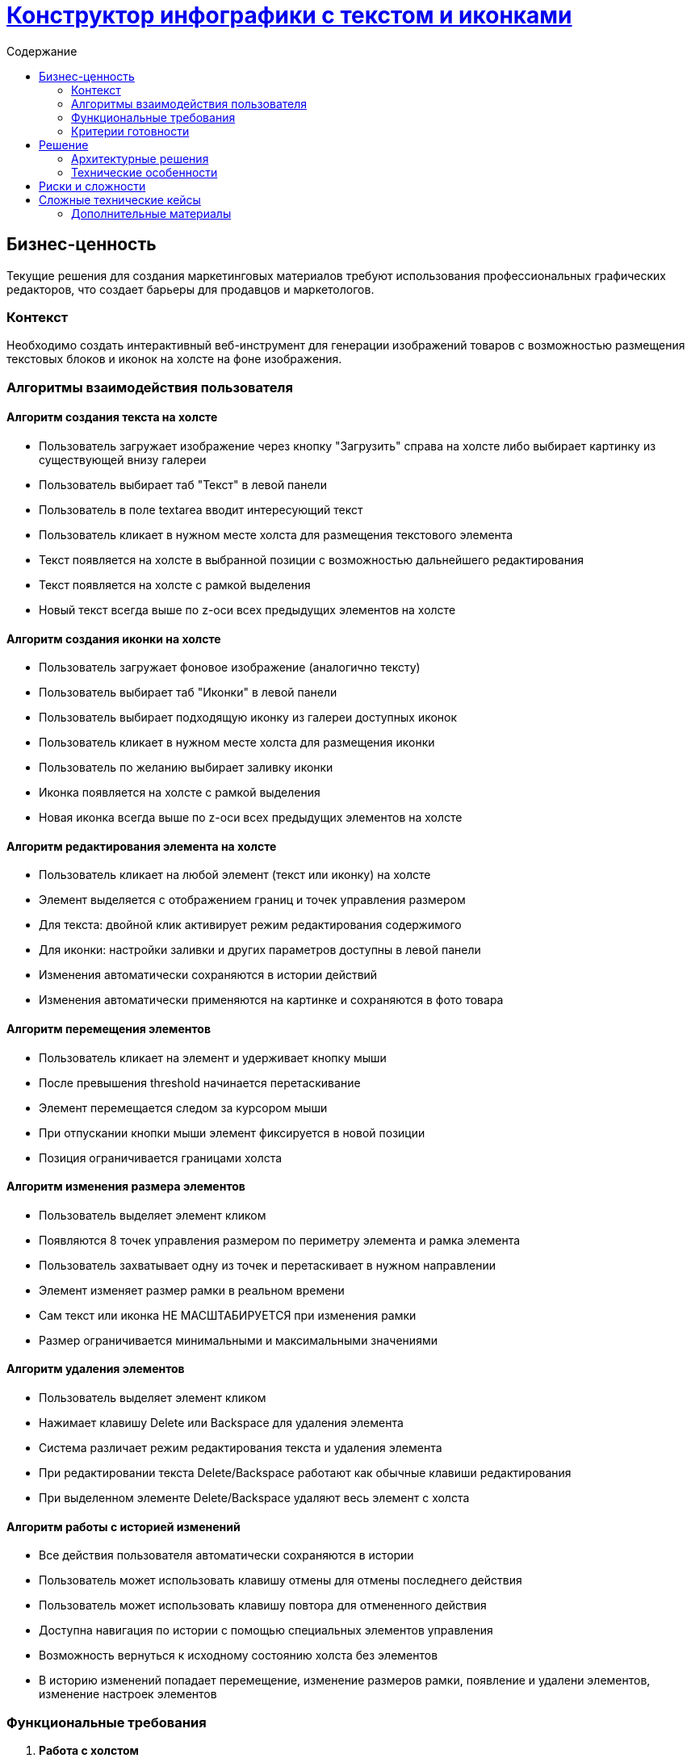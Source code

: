= https://jit.o3.ru/browse/MPMT-3550[Конструктор инфографики с текстом и иконками]
:toc:
:toc-title:         Содержание

== Бизнес-ценность

Текущие решения для создания маркетинговых материалов требуют использования профессиональных графических редакторов, что создает барьеры для продавцов и маркетологов.

=== Контекст

Необходимо создать интерактивный веб-инструмент для генерации изображений товаров с возможностью размещения текстовых блоков и иконок на холсте на фоне изображения.

=== Алгоритмы взаимодействия пользователя

==== Алгоритм создания текста на холсте

- Пользователь загружает изображение через кнопку "Загрузить" справа на холсте либо выбирает картинку из существующей внизу галереи
- Пользователь выбирает таб "Текст" в левой панели
- Пользователь в поле textarea вводит интересующий текст
- Пользователь кликает в нужном месте холста для размещения текстового элемента
- Текст появляется на холсте в выбранной позиции с возможностью дальнейшего редактирования
- Текст появляется на холсте с рамкой выделения
- Новый текст всегда выше по z-оси всех предыдущих элементов на холсте

==== Алгоритм создания иконки на холсте

- Пользователь загружает фоновое изображение (аналогично тексту)
- Пользователь выбирает таб "Иконки" в левой панели
- Пользователь выбирает подходящую иконку из галереи доступных иконок
- Пользователь кликает в нужном месте холста для размещения иконки
- Пользователь по желанию выбирает заливку иконки
- Иконка появляется на холсте с рамкой выделения
- Новая иконка всегда выше по z-оси всех предыдущих элементов на холсте

==== Алгоритм редактирования элемента на холсте

- Пользователь кликает на любой элемент (текст или иконку) на холсте
- Элемент выделяется с отображением границ и точек управления размером
- Для текста: двойной клик активирует режим редактирования содержимого
- Для иконки: настройки заливки и других параметров доступны в левой панели
- Изменения автоматически сохраняются в истории действий
- Изменения автоматически применяются на картинке и сохраняются в фото товара

==== Алгоритм перемещения элементов

- Пользователь кликает на элемент и удерживает кнопку мыши
- После превышения threshold начинается перетаскивание
- Элемент перемещается следом за курсором мыши
- При отпускании кнопки мыши элемент фиксируется в новой позиции
- Позиция ограничивается границами холста

==== Алгоритм изменения размера элементов

- Пользователь выделяет элемент кликом
- Появляются 8 точек управления размером по периметру элемента и рамка элемента
- Пользователь захватывает одну из точек и перетаскивает в нужном направлении
- Элемент изменяет размер рамки в реальном времени 
- Сам текст или иконка НЕ МАСШТАБИРУЕТСЯ при изменения рамки
- Размер ограничивается минимальными и максимальными значениями

==== Алгоритм удаления элементов

- Пользователь выделяет элемент кликом
- Нажимает клавишу Delete или Backspace для удаления элемента
- Система различает режим редактирования текста и удаления элемента
- При редактировании текста Delete/Backspace работают как обычные клавиши редактирования
- При выделенном элементе Delete/Backspace удаляют весь элемент с холста

==== Алгоритм работы с историей изменений

- Все действия пользователя автоматически сохраняются в истории
- Пользователь может использовать клавишу отмены для отмены последнего действия
- Пользователь может использовать клавишу повтора для отмененного действия
- Доступна навигация по истории с помощью специальных элементов управления
- Возможность вернуться к исходному состоянию холста без элементов
- В историю изменений попадает перемещение, изменение размеров рамки, появление и удалени элементов, изменение настроек элементов


=== Функциональные требования

1. **Работа с холстом**
   - Размещение элементов кликом мыши
   - Выделение и управление элементами

2. **Текстовые элементы**
   - Создание и управление текстом на холсте
   - Редактирование текста на месте
   - Система перетаскивания элементов
   - Позиционирование элементов
   - Настройка типа шрифта, размера, цвета и скругления

3. **Элементы иконок**
   - Выбор и размещение иконок на холсте
   - Настройка заливки иконки
   - Все возможности текстовых элементов для иконок

4. **Система границ**
   - Создание границ и точек управления для изменения размера
   - Обработка 8 направлений изменения размера

5. **История изменений**
   - Функционал отмены/повтора действий
   - Перемещение между изменениями
   - Просмотр исходного холста
   - Обработка типов изменений

6. **UI компоненты**
   - Левая панель с табами и настройками
   - Правая панель с preview и элементами управления
   - Контекстные меню и модальные окна

=== Критерии готовности

- Пользователь может создавать изображения, размещая текст и иконки на холсте
- Все элементы поддерживают перетаскивание, изменение размера и редактирование
- Пользователь может удалять и перемещать элементы с помощью клавиш
- Реализована полноценная система истории изменений с отменой/повтором, а также возможностью стереть историю и вернуться к исходному варианту
- Готовые изображения экспортируются в фото карточки
- Интерфейс покрыт автоматизированными тестами

== Решение

=== Архитектурные решения

**Технический стек:**
- html2canvas для экспорта готовых изображений
- использование html для размещения элементов а не canvas

=== Технические особенности

**Система управления элементами:**
Элементы холста (текст и иконки) реализованы как DOM-элементы с применением класса TextDiv и IconDiv, который инкапсулирует всю логику взаимодействия:
- Обработка событий мыши для выделения и перетаскивания
- Интеграция с системой границ для изменения размера
- Поддержка редактирования контента через contentEditable

**Система истории изменений:**
Реализуется паттерн Command для отслеживания всех изменений на холсте:
- Каждое действие пользователя сохраняется как команда
- Поддержка навигации по истории в обоих направлениях
- Классификация типов изменений для оптимизации производительности
- Возможно использование Proxy для отслеживания истории изменения объекта(прокинуть Proxy -> TextDiv и Icon)

**Обработка событий мыши:**
Используется система threshold для различения клика и начала перетаскивания, что обеспечивает точное управление элементами без случайных перемещений.

**Обработка событий клавиши:**
- Нажатие на Delete и Backspace удаляют элемент с холста

**Система позиционирования:**
Элементы позиционируются через CSS свойства left/top с планами миграции на transform для улучшения производительности при анимациях.

**Экспорт изображений:**
Использование библиотеки html2canvas для преобразования DOM-структуры холста в растровое изображение с сохранением всех визуальных эффектов и стилей.

== Риски и сложности

- Производительность при работе с большим количеством элементов - нужно понять как будет вести себя холст когда элементов их будет много и отдельно посмотреть этот кейс

== Сложные технические кейсы

- Границы холста и позиционирование - требуется уделить
особое внимание перетаскиванию, позиционированию и изменению границ элементов у границ холста
Возможные технические баги - требуется особо тестировать такие кейсы

- Разграничение режимов редактирования текста и удаления элементов(когда мы редактируем элемент и когда мы его удаляем)

- Разграничение режимов удаления элемента с холста через Backspace, Delete и когда пользователь просто стирает сам текст внутри редактируемого элемента

- Синхронизация состояния между  компонентами справа на холсте и слева - при переключении настройки должны меняться - должен ли меняться таб(текста и иконок) при переключении между текстом и иконкой

=== Дополнительные материалы

- макет https://www.figma.com/design/3tPC3e7V6UaJMHpHAcpnnJ/%D0%9C%D0%B5%D0%B4%D0%B8%D0%B0-5.0?node-id=3863-171861&t=RebhAYL1CYDhtICN-0